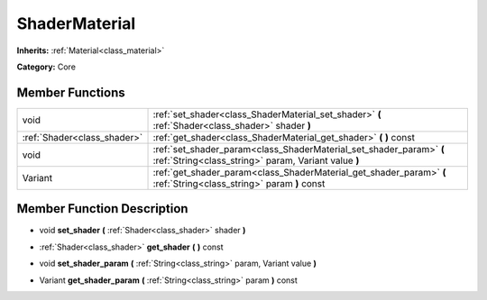 .. _class_ShaderMaterial:

ShaderMaterial
==============

**Inherits:** :ref:`Material<class_material>`

**Category:** Core



Member Functions
----------------

+------------------------------+-------------------------------------------------------------------------------------------------------------------------------+
| void                         | :ref:`set_shader<class_ShaderMaterial_set_shader>`  **(** :ref:`Shader<class_shader>` shader  **)**                           |
+------------------------------+-------------------------------------------------------------------------------------------------------------------------------+
| :ref:`Shader<class_shader>`  | :ref:`get_shader<class_ShaderMaterial_get_shader>`  **(** **)** const                                                         |
+------------------------------+-------------------------------------------------------------------------------------------------------------------------------+
| void                         | :ref:`set_shader_param<class_ShaderMaterial_set_shader_param>`  **(** :ref:`String<class_string>` param, Variant value  **)** |
+------------------------------+-------------------------------------------------------------------------------------------------------------------------------+
| Variant                      | :ref:`get_shader_param<class_ShaderMaterial_get_shader_param>`  **(** :ref:`String<class_string>` param  **)** const          |
+------------------------------+-------------------------------------------------------------------------------------------------------------------------------+

Member Function Description
---------------------------

.. _class_ShaderMaterial_set_shader:

- void  **set_shader**  **(** :ref:`Shader<class_shader>` shader  **)**

.. _class_ShaderMaterial_get_shader:

- :ref:`Shader<class_shader>`  **get_shader**  **(** **)** const

.. _class_ShaderMaterial_set_shader_param:

- void  **set_shader_param**  **(** :ref:`String<class_string>` param, Variant value  **)**

.. _class_ShaderMaterial_get_shader_param:

- Variant  **get_shader_param**  **(** :ref:`String<class_string>` param  **)** const


